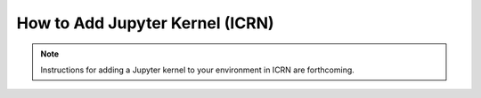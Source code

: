 How to Add Jupyter Kernel (ICRN)
===============================

.. note::
   Instructions for adding a Jupyter kernel to your environment in ICRN are forthcoming. 